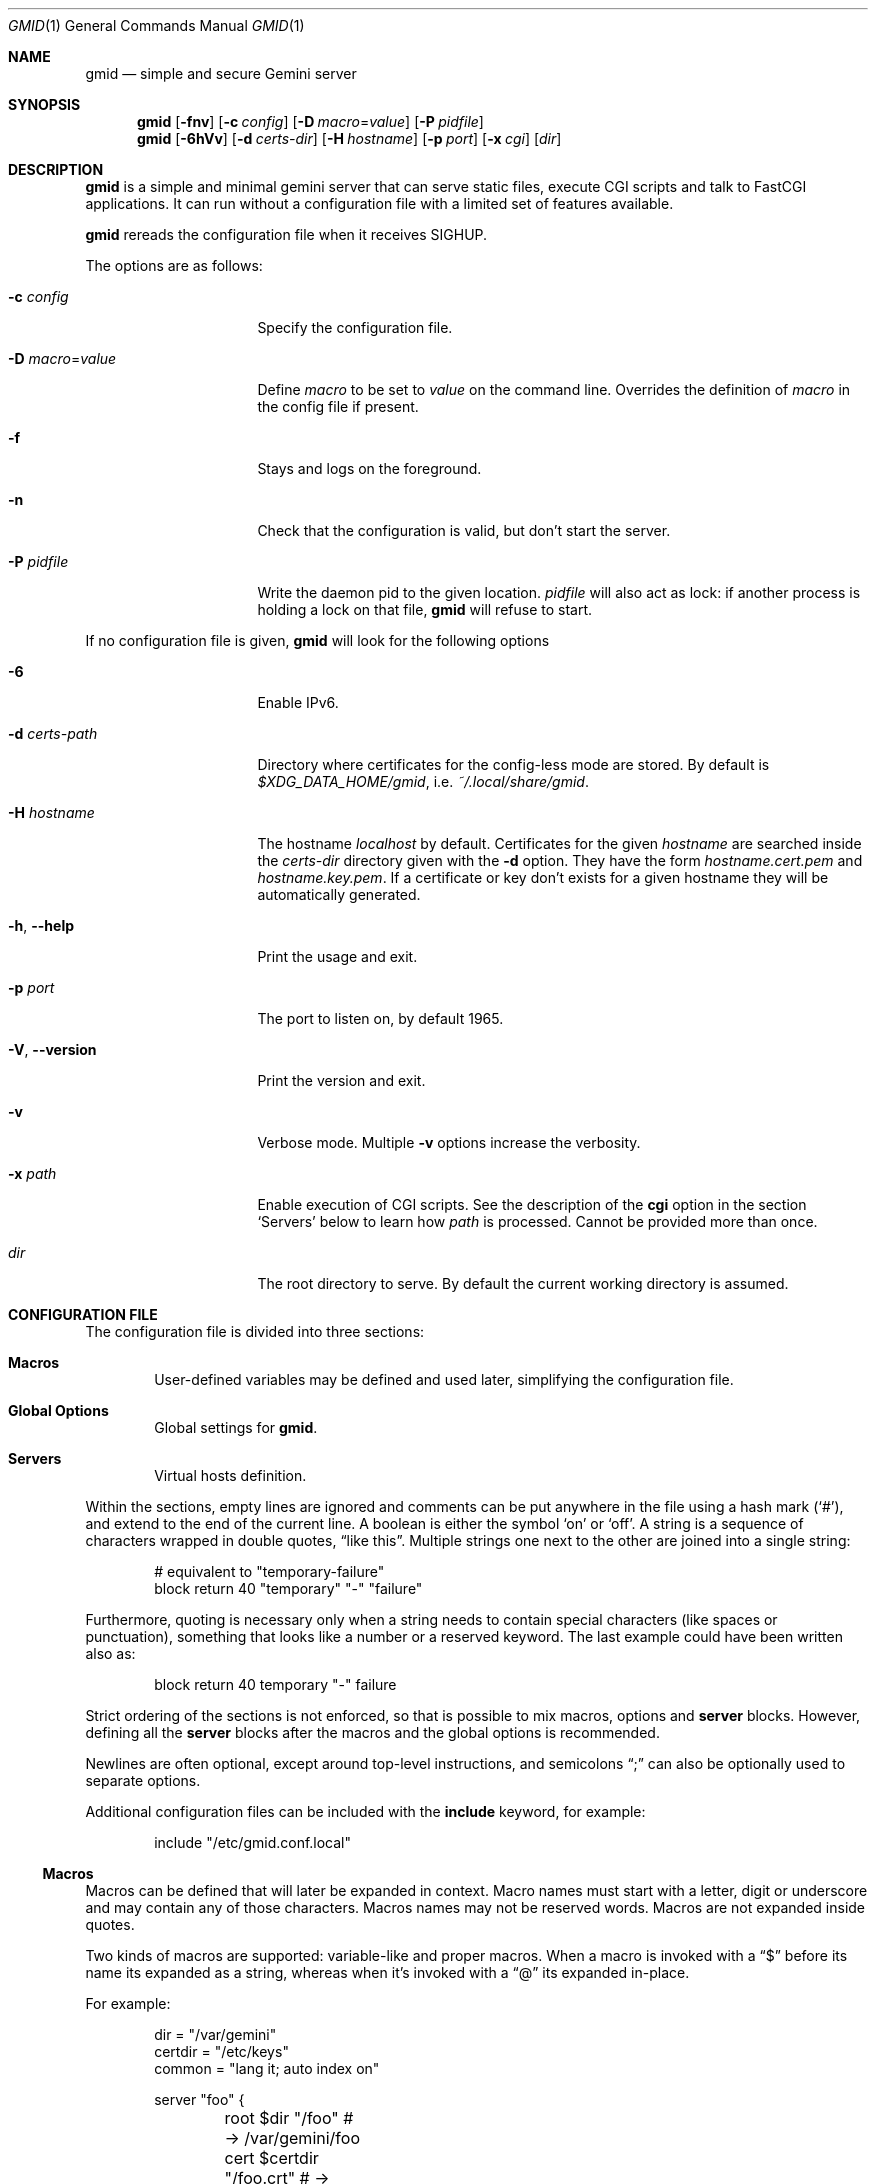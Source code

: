 .\" Copyright (c) 2021 Omar Polo <op@omarpolo.com>
.\"
.\" Permission to use, copy, modify, and distribute this software for any
.\" purpose with or without fee is hereby granted, provided that the above
.\" copyright notice and this permission notice appear in all copies.
.\"
.\" THE SOFTWARE IS PROVIDED "AS IS" AND THE AUTHOR DISCLAIMS ALL WARRANTIES
.\" WITH REGARD TO THIS SOFTWARE INCLUDING ALL IMPLIED WARRANTIES OF
.\" MERCHANTABILITY AND FITNESS. IN NO EVENT SHALL THE AUTHOR BE LIABLE FOR
.\" ANY SPECIAL, DIRECT, INDIRECT, OR CONSEQUENTIAL DAMAGES OR ANY DAMAGES
.\" WHATSOEVER RESULTING FROM LOSS OF USE, DATA OR PROFITS, WHETHER IN AN
.\" ACTION OF CONTRACT, NEGLIGENCE OR OTHER TORTIOUS ACTION, ARISING OUT OF
.\" OR IN CONNECTION WITH THE USE OR PERFORMANCE OF THIS SOFTWARE.
.Dd $Mdocdate: January 30 2021$
.Dt GMID 1
.Os
.Sh NAME
.Nm gmid
.Nd simple and secure Gemini server
.Sh SYNOPSIS
.Nm
.Bk -words
.Op Fl fnv
.Op Fl c Ar config
.Op Fl D Ar macro Ns = Ns Ar value
.Op Fl P Ar pidfile
.Ek
.Nm
.Bk -words
.Op Fl 6hVv
.Op Fl d Pa certs-dir
.Op Fl H Ar hostname
.Op Fl p Ar port
.Op Fl x Pa cgi
.Op Pa dir
.Ek
.Sh DESCRIPTION
.Nm
is a simple and minimal gemini server that can serve static files,
execute CGI scripts and talk to FastCGI applications.
It can run without a configuration file with a limited set of features
available.
.Pp
.Nm
rereads the configuration file when it receives
.Dv SIGHUP .
.Pp
The options are as follows:
.Bl -tag -width 14m
.It Fl c Pa config
Specify the configuration file.
.It Fl D Ar macro Ns = Ns Ar value
Define
.Ar macro
to be set to
.Ar value
on the command line.
Overrides the definition of
.Ar macro
in the config file if present.
.It Fl f
Stays and logs on the foreground.
.It Fl n
Check that the configuration is valid, but don't start the server.
.It Fl P Pa pidfile
Write the daemon pid to the given location.
.Ar pidfile
will also act as lock: if another process is holding a lock on that
file,
.Nm
will refuse to start.
.El
.Pp
If no configuration file is given,
.Nm
will look for the following options
.Bl -tag -width 14m
.It Fl 6
Enable IPv6.
.It Fl d Pa certs-path
Directory where certificates for the config-less mode are stored.
By default is
.Pa $XDG_DATA_HOME/gmid ,
i.e.
.Pa ~/.local/share/gmid .
.It Fl H Ar hostname
The hostname
.Ar localhost
by default.
Certificates for the given
.Ar hostname
are searched inside the
.Pa certs-dir
directory given with the
.Fl d
option.
They have the form
.Pa hostname.cert.pem
and
.Pa hostname.key.pem .
If a certificate or key don't exists for a given hostname they
will be automatically generated.
.It Fl h , Fl -help
Print the usage and exit.
.It Fl p Ar port
The port to listen on, by default 1965.
.It Fl V , Fl -version
Print the version and exit.
.It Fl v
Verbose mode.
Multiple
.Fl v
options increase the verbosity.
.It Fl x Pa path
Enable execution of CGI scripts.
See the description of the
.Ic cgi
option in the section
.Sq Servers
below to learn how
.Pa path
is processed.
Cannot be provided more than once.
.It Pa dir
The root directory to serve.
By default the current working directory is assumed.
.El
.Sh CONFIGURATION FILE
The configuration file is divided into three sections:
.Bl -tag -width xxxx
.It Sy Macros
User-defined variables may be defined and used later, simplifying the
configuration file.
.It Sy Global Options
Global settings for
.Nm .
.It Sy Servers
Virtual hosts definition.
.El
.Pp
Within the sections, empty lines are ignored and comments can be put
anywhere in the file using a hash mark
.Pq Sq # ,
and extend to the end of the current line.
A boolean is either the symbol
.Sq on
or
.Sq off .
A string is a sequence of characters wrapped in double quotes,
.Dq like this .
Multiple strings one next to the other are joined into a single
string:
.Bd -literal -offset indent
# equivalent to "temporary-failure"
block return 40 "temporary" "-" "failure"
.Ed
.Pp
Furthermore, quoting is necessary only when a string needs to contain
special characters
.Pq like spaces or punctuation ,
something that looks like a number or a reserved keyword.
The last example could have been written also as:
.Bd -literal -offset indent
block return 40 temporary "-" failure
.Ed
.Pp
Strict ordering of the sections is not enforced, so that is possible
to mix macros, options and
.Ic server
blocks.
However, defining all the
.Ic server
blocks after the macros and the global options is recommended.
.Pp
Newlines are often optional, except around top-level instructions, and
semicolons
.Dq \&;
can also be optionally used to separate options.
.Pp
Additional configuration files can be included with the
.Ic include
keyword, for example:
.Bd -literal -offset indent
include "/etc/gmid.conf.local"
.Ed
.Ss Macros
Macros can be defined that will later be expanded in context.
Macro names must start with a letter, digit or underscore and may
contain any of those characters.
Macros names may not be reserved words.
Macros are not expanded inside quotes.
.Pp
Two kinds of macros are supported: variable-like and proper macros.
When a macro is invoked with a
.Dq $
before its name its expanded as a string, whereas when it's invoked
with a
.Dq @
its expanded in-place.
.Pp
For example:
.Bd -literal -offset indent
dir = "/var/gemini"
certdir = "/etc/keys"
common = "lang it; auto index on"

server "foo" {
	root $dir "/foo"         # -> /var/gemini/foo
	cert $certdir "/foo.crt" # -> /etc/keys/foo.crt
	key  $certdir "/foo.pem" # -> /etc/keys/foo.pem
	@common
}
.Ed
.Ss Global Options
.Bl -tag -width 12m
.It Ic chroot Pa path
.Xr chroot 2
the process to the given
.Pa path .
The daemon has to be run with root privileges and thus the option
.Ic user
needs to be provided, so privileges can be dropped.
Note that
.Nm
will enter the chroot after loading the TLS keys, but before opening
the virtual host root directories.
It's recommended to keep the TLS keys outside the chroot.
Future version of
.Nm
may enforce this.
.It Ic ipv6 Ar bool
Enable or disable IPv6 support, off by default.
.It Ic map Ar mime-type Cm to-ext Ar file-extension
Map
.Ar mime-type
to the given
.Ar file-extension .
Both argument are strings.
.It Ic port Ar portno
The port to listen on.
1965 by default.
.It Ic prefork Ar number
Run the specified number of server processes.
This increases the performance and prevents delays when connecting to
a server.
When not in config-less mode,
.Nm
runs 3 server processes by default.
The maximum number allowed is 16.
.It Ic protocols Ar string
Specify the TLS protocols to enable.
Refer to
.Xr tls_config_parse_protocols 3
for the valid protocol string values.
By default, both TLSv1.3 and TLSv1.2 are enabled.
Use
.Dq tlsv1.3
to enable only TLSv1.3.
.It Ic user Ar string
Run the daemon as the given user.
.El
.Ss Servers
Every virtual host is defined by a
.Ic server
block:
.Bl -tag -width Ds
.It Ic server Ar hostname Brq ...
Match the server name using shell globbing rules.
It can be an explicit name,
.Ar www.example.com ,
or a name including a wildcards,
.Ar *.example.com .
.El
.Pp
Followed by a block of options that is enclosed in curly brackets:
.Bl -tag -width Ds
.It Ic alias Ar name
Specify an additional alias
.Ar name
for this server.
.It Ic auto Ic index Ar bool
If no index file is found, automatically generate a directory listing.
Disabled by default.
.It Ic block Op Ic return Ar code Op Ar meta
Send a reply and close the connection;
by default
.Ar code
is 40
and
.Ar meta
is
.Dq temporary failure .
If
.Ar code
is in the 3x range, then
.Ar meta
is mandatory.
Inside
.Ar meta ,
the following special sequences are supported:
.Bl -tag -width Ds -compact
.It \&%\&%
is replaced with a single
.Sq \&% .
.It \&%p
is replaced with the request path.
.It \&%q
is replaced with the query string of the request.
.It \&%P
is replaced with the server port.
.It \&%N
is replaced with the server name.
.El
.It Ic cert Pa file
Path to the certificate to use for this server.
The
.Pa file
should contain a PEM encoded certificate.
This option is mandatory.
.It Ic cgi Pa path
Execute CGI scripts that matches
.Pa path
using shell globbing rules.
.It Ic default type Ar string
Set the default media type that is used if the media type for a
specified extension is not found.
If not specified, the
.Ic default type
is set to
.Dq application/octet-stream .
.It Ic entrypoint Pa path
Handle all the requests for the current virtual host using the
CGI script at
.Pa path ,
relative to the current document root.
.It Ic env Ar name Cm = Ar value
Set the environment variable
.Ar name
to
.Ar value
when executing CGI scripts.
Can be provided more than once.
.\" don't document the "spawn <prog>" form because it probably won't
.\" be kept.
.It Ic fastcgi Oo Ic tcp Oc Pa socket Oo Cm port Ar port Oc
Enable FastCGI instead of serving files.
The
.Pa socket
can either be a UNIX-domain socket or a TCP socket.
If the FastCGI application is listening on a UNIX domain socket,
.Pa socket
is a local path name within the
.Xr chroot 2
root directory of
.Nm .
Otherwise, the
.Ic tcp
keyword must be provided and
.Pa socket
is interpreted as a hostname or an IP address.
.Ar port
can be either a port number or the name of a service enclosed in
double quotes.
If not specified defaults to 9000.
.It Ic index Ar string
Set the directory index file.
If not specified, it defaults to
.Pa index.gmi .
.It Ic key Pa file
Specify the private key to use for this server.
The
.Pa file
should contain a PEM encoded private key.
This option is mandatory.
.It Ic lang Ar string
Specify the language tag for the text/gemini content served.
If not specified, no
.Dq lang
parameter will be added in the response.
.It Ic location Pa path Brq ...
Specify server configuration rules for a specific location.
The
.Pa path
argument will be matched against the request path with shell globbing
rules.
In case of multiple location statements in the same context, the first
matching location will be put into effect and the later ones ignored.
Therefore is advisable to match for more specific paths first and for
generic ones later on.
A
.Ic location
section may include most of the server configuration rules
except
.Ic alias , Ic cert , Ic cgi , Ic entrypoint , Ic env , Ic key ,
.Ic location No and Ic param .
.It Ic log Ar bool
Enable or disable the logging for the current server or location block.
.It Ic param Ar name Cm = Ar value
Set the param
.Ar name
to
.Ar value
for FastCGI.
.It Ic root Pa directory
Specify the root directory for this server
.Pq alas the current Dq document root .
It's relative to the chroot if enabled.
.It Ic require Ic client Ic ca Pa path
Allow requests only from clients that provide a certificate signed by
the CA certificate in
.Pa path .
It needs to be a PEM-encoded certificate and it's not relative to the
chroot.
.It Ic strip Ar number
Strip
.Ar number
components from the beginning of the path before doing a lookup in the
root directory.
It's also considered for the
.Ar meta
parameter in the scope of a
.Ic block return .
.El
.Sh CGI
When a request for an executable file matches the
.Ic cgi
rule, that file will be execute and its output fed to the client.
.Pp
The CGI scripts are executed in the directory they reside and inherit
the environment from
.Nm
with these additional variables set:
.Bl -tag -width 24m
.It Ev GATEWAY_INTERFACE
.Dq CGI/1.1
.It Ev GEMINI_DOCUMENT_ROOT
The root directory of the virtual host.
.It Ev GEMINI_SCRIPT_FILENAME
Full path to the CGI script being executed.
.It Ev GEMINI_URL
The full IRI of the request.
.It Ev GEMINI_URL_PATH
The path of the request.
.It Ev PATH_INFO
The portion of the requested path that is derived from the the IRI
path hierarchy following the part that identifies the script itself.
Can be unset.
.It Ev PATH_TRANSLATED
Present if and only if
.Ev PATH_INFO
is set.
It represent the translation of the
.Ev PATH_INFO .
.Nm
builds this by appending the
.Ev PATH_INFO
to the virtual host directory root.
.It Ev QUERY_STRING
The decoded query string.
.It Ev REMOTE_ADDR , Ev REMOTE_HOST
Textual representation of the client IP.
.It Ev REQUEST_METHOD
This is present only for RFC3875 (CGI) compliance.
It's always set to the empty string.
.It Ev SCRIPT_NAME
The part of the
.Ev GEMINI_URL_PATH
that identifies the current CGI script.
.It Ev SERVER_NAME
The name of the server
.It Ev SERVER_PORT
The port the server is listening on.
.It Ev SERVER_PROTOCOL
.Dq GEMINI
.It Ev SERVER_SOFTWARE
The name and version of the server, i.e.
.Dq gmid/1.7
.It Ev AUTH_TYPE
The string "Certificate" if the client used a certificate, otherwise
unset.
.It Ev REMOTE_USER
The subject of the client certificate if provided, otherwise unset.
.It Ev TLS_CLIENT_ISSUER
The is the issuer of the client certificate if provided, otherwise
unset.
.It Ev TLS_CLIENT_HASH
The hash of the client certificate if provided, otherwise unset.
The format is
.Dq ALGO:HASH .
.It Ev TLS_VERSION
The TLS version negotiated with the peer.
.It Ev TLS_CIPHER
The cipher suite negotiated with the peer.
.It Ev TLS_CIPHER_STRENGTH
The strength in bits for the symmetric cipher that is being used with
the peer.
.It Ev TLS_CLIENT_NOT_AFTER
The time corresponding to the end of the validity period of the peer
certificate in the ISO 8601 format
.Pq e.g. Dq 2021-02-07T20:17:41Z .
.It Ev TLS_CLIENT_NOT_BEFORE
The time corresponding to the start of the validity period of the peer
certificate in the ISO 8601 format.
.El
.Sh FastCGI
.Nm
optionally supports FastCGI.
A
.Ic fastcgi
rule must be present in a server or location block.
Then, all requests matching that server or location will be handled
via the specified FastCGI backend.
.Pp
By default the following variables
.Pq parameters
are sent, and carry the same semantics as with CGI.
More parameters can be added with the
.Ic param
option.
.Pp
.Bl -bullet -compact
.It
GATEWAY_INTERFACE
.It
GEMINI_URL_PATH
.It
QUERY_STRING
.It
REMOTE_ADDR
.It
REMOTE_HOST
.It
REQUEST_METHOD
.It
SERVER_NAME
.It
SERVER_PROTOCOL
.It
SERVER_SOFTWARE
.It
AUTH_TYPE
.It
REMOTE_USER
.It
TLS_CLIENT_ISSUER
.It
TLS_CLIENT_HASH
.It
TLS_VERSION
.It
TLS_CIPHER
.It
TLS_CIPHER_STRENGTH
.It
TLS_CLIENT_NOT_BEFORE
.It
TLS_CLIENT_NOT_AFTER
.El
.Sh MIME
To auto-detect the MIME type of the response
.Nm
looks at the file extension and consults its internal table.
By default the following mappings are loaded, but they can be
overridden or extended using the
.Ic map
configuration option.
If no MIME is found, the value of
.Ic default type
matching the file
.Ic location
will be used, which is
.Dq application/octet-stream
by default.
.Pp
.Bl -tag -offset indent -width 14m -compact
.It diff
text/x-patch
.It gemini, gmi
text/gemini
.It gif
image/gif
.It jpeg
image/jpeg
.It jpg
image/jpeg
.It markdown, md
text/markdown
.It patch
text/x-patch
.It pdf
application/pdf
.It png
image/png
.It svg
image/svg+xml
.It txt
text/plain
.It xml
text/xml
.El
.Sh EXAMPLES
Serve the current directory
.Bd -literal -offset indent
$ gmid .
.Ed
.Pp
To serve the directory
.Pa docs
and enable CGI scripts inside
.Pa docs/cgi
.Bd -literal -offset indent
$ mkdir docs/cgi
$ cat <<EOF > docs/cgi/hello
#!/bin/sh
printf "20 text/plain\\r\\n"
echo "hello world"
EOF
$ chmod +x docs/cgi/hello
$ gmid -x '/cgi/*' docs
.Ed
.Pp
The following is an example of a possible configuration for a site
that enables only TLSv1.3, adds a mime type for the file extension
"rtf" and defines two virtual host:
.Bd -literal -offset indent
ipv6 on		# enable ipv6

protocols "tlsv1.3"

map "application/rtf" to-ext "rtf"

server "example.com" {
	cert "/path/to/cert.pem"
	key  "/path/to/key.pem"
	root "/var/gemini/example.com"
}

server "it.example.com" {
	cert "/path/to/cert.pem"
	key  "/path/to/key.pem"
	root "/var/gemini/it.example.com"

	# enable cgi scripts inside "cgi-bin"
	cgi  "/cgi-bin/*"

	# set the language for text/gemini files
	lang "it"
}
.Ed
.Pp
Yet another example, showing how to enable a
.Ic chroot
and use
.Ic location
rule
.Bd -literal -offset indent
chroot "/var/gemini"
user "_gmid"

server "example.com" {
	cert "/path/to/cert.pem" # absolute path
	key  "/path/to/key.pem"  # also absolute
	root "/example.com"      # relative to the chroot

	location "/static/*" {
		# load the following rules only for
		# requests that matches "/static/*"

		auto index on
		index "index.gemini"
	}
}
.Ed
.Sh ACKNOWLEDGEMENTS
.Nm
uses the
.Dq Flexible and Economical
UTF-8 decoder written by
.An Bjoern Hoehrmann .
.Sh AUTHORS
.An -nosplit
The
.Nm
program was written by
.An Omar Polo Aq Mt op@omarpolo.com .
.Sh CAVEATS
.Bl -bullet
.It
All the root directories are opened during the daemon startup; if a
root directory is deleted and then re-created,
.Nm
won't be able to serve files inside that directory until a restart.
This restriction only applies to the root directories and not their
content.
.It
a %2F sequence is indistinguishable from a literal slash: this is not
RFC3986-compliant.
.It
a %00 sequence is treated as invalid character and thus rejected.
.El
